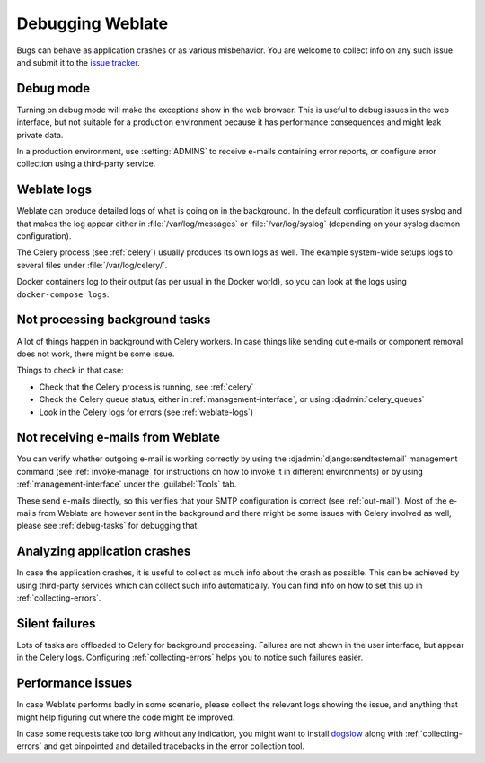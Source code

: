 Debugging Weblate
=================

Bugs can behave as application crashes or as various misbehavior.
You are welcome to collect info on any such issue and submit it to the `issue tracker
<https://github.com/WeblateOrg/weblate/issues>`_.

Debug mode
----------

Turning on debug mode will make the exceptions show in the web browser. This is useful to
debug issues in the web interface, but not suitable for a production environment
because it has performance consequences and might leak private data.

In a production environment, use :setting:`ADMINS` to receive e-mails containing error
reports, or configure error collection using a third-party service.

.. seealso::

   :ref:`production-debug`,
   :ref:`production-admins`,
   :ref:`collecting-errors`

.. _weblate-logs:

Weblate logs
------------

Weblate can produce detailed logs of what is going on in the background.
In the default configuration it uses syslog and that makes the log appear either in
:file:`/var/log/messages` or :file:`/var/log/syslog` (depending on your syslog
daemon configuration).

The Celery process (see :ref:`celery`) usually produces its own logs as well.
The example system-wide setups logs to several files under :file:`/var/log/celery/`.

Docker containers log to their output (as per usual in the Docker world), so
you can look at the logs using ``docker-compose logs``.

.. seealso::

   :ref:`sample-configuration` contains :setting:`django:LOGGING` configuration.

.. _debug-tasks:

Not processing background tasks
-------------------------------

A lot of things happen in background with Celery workers.
In case things like sending out e-mails or component removal does not work,
there might be some issue.

Things to check in that case:

* Check that the Celery process is running, see :ref:`celery`
* Check the Celery queue status, either in :ref:`management-interface`, or using :djadmin:`celery_queues`
* Look in the Celery logs for errors (see :ref:`weblate-logs`)

.. _debug-mails:

Not receiving e-mails from Weblate
----------------------------------

You can verify whether outgoing e-mail is working correctly by using the
:djadmin:`django:sendtestemail` management command (see :ref:`invoke-manage`
for instructions on how to invoke it in different environments) or by using
:ref:`management-interface` under the :guilabel:`Tools` tab.

These send e-mails directly, so this verifies that your SMTP configuration is
correct (see :ref:`out-mail`).
Most of the e-mails from Weblate are however sent in the background and there might
be some issues with Celery involved as well, please see :ref:`debug-tasks` for debugging that.

Analyzing application crashes
-----------------------------

In case the application crashes, it is useful to collect as much info about
the crash as possible.
This can be achieved by using third-party services which can collect such info automatically.
You can find info on how to set this up in :ref:`collecting-errors`.

Silent failures
---------------

Lots of tasks are offloaded to Celery for background processing.
Failures are not shown in the user interface, but appear in the Celery logs.
Configuring :ref:`collecting-errors` helps you to notice such failures easier.

Performance issues
------------------

In case Weblate performs badly in some scenario, please collect the relevant logs
showing the issue, and anything that might help figuring out where the code might be
improved.

In case some requests take too long without any indication, you might
want to install `dogslow <https://pypi.org/project/dogslow/>`_ along with
:ref:`collecting-errors` and get pinpointed and detailed tracebacks in
the error collection tool.
